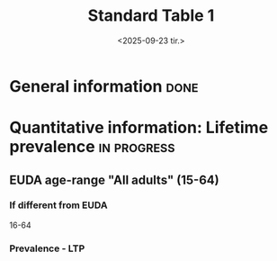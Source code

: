 #+title: Standard Table 1
#+date: <2025-09-23 tir.>
#+OPTIONS: num: t

* General information :done:
* Quantitative information: Lifetime prevalence :in:progress:
** EUDA age-range "All adults" (15-64)
*** If different from EUDA
16-64
*** Prevalence - LTP
